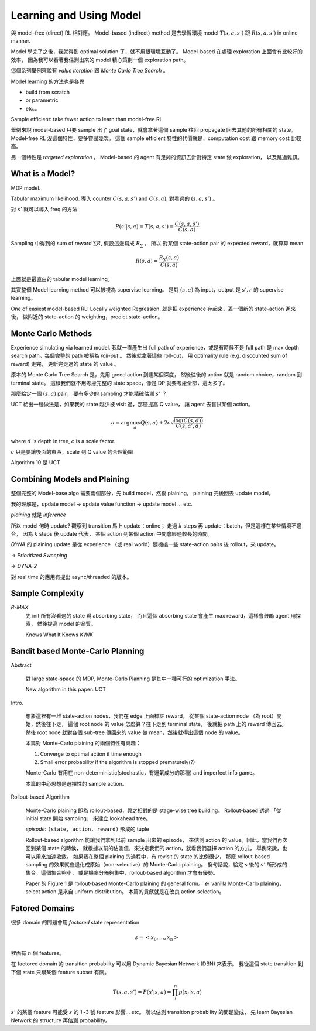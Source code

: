 Learning and Using Model
===============================================================================

與 model-free (direct) RL 相對應。
Model-based (indirect) method 是去學習環境 model :math:`T(s, a, s')` 跟 :math:`R(s, a, s')`
in online manner.

Model 學完了之後，我就得到 optimal solution 了，就不用跟環境互動了。
Model-based 在處理 exploration 上面會有比較好的效率，
因為我可以看著我估測出來的 model 精心策劃一個 exploration path。

這個系列舉例來說有 `value iteration` 跟 `Monte Carlo Tree Search` 。

Model learning 的方法也是各異

- build from scratch

- or parametric

- etc...

Sample efficient: take fewer action to learn than model-free RL

舉例來說 model-based 只要 sample 出了 goal state，就會拿著這個 sample
往回 propagate 回去其他的所有相關的 state。
Model-free RL 沒這個特性，要多嘗試幾次。
這個 sample efficient 特性的代價就是，computation cost 跟 memory cost
比較高。

另一個特性是 `targeted exploration` 。
Model-based 的 agent 有足夠的資訊去針對特定 state 做 exploration，
以及跳過雜訊。


What is a Model?
----------------------------------------------------------------------

MDP model.

Tabular maximum likelihood.
導入 counter :math:`C(s, a, s')` and :math:`C(s, a)`,
對看過的 :math:`(s, a, s')` 。

對 :math:`s'` 就可以導入 freq 的方法

.. math::

    P(s' | s, a) = T(s, a, s') = \frac{C(s, a, s')}{C(s, a)}

Sampling 中得到的 sum of reward :math:`\sum R`,
假設這邊寫成 :math:`R_\sum` 。
所以 對某個 state-action pair 的 expected reward，就算算 mean

.. math::

    R(s, a) = \frac{R_\sum (s, a)}{C(s, a)}

上面就是最直白的 tabular model learning。

其實整個 Model learning method 可以被視為 supervise learning。
是對 :math:`(s, a)` 為 input，output 是 :math:`s', r`
的 supervise learning。

One of easiest model-based RL: Locally weighted Regression.
就是把 experience 存起來，丟一個新的 state-action 進來後，
做附近的 state-action 的 weighting，predict state-action。


Monte Carlo Methods
----------------------------------------------------------------------

Experience simulating via learned model.
我就一直產生出 full path of experience，或是有時候不是 full path
是 max depth search path。每個完整的 path 被稱為 `roll-out` 。
然後就拿著這些 roll-out，
用 optimality rule (e.g. discounted sum of reward) 走完，
更新完走過的 state 的 value 。

原本的 Monte Carlo Tree Search 是，先用 greed action 到達某個深度，
然後往後的 action 就是 random choice，random 到 terminal state。
這樣我們就不用考慮完整的 state space，像是 DP 就要考慮全部，這太多了。

那麼給定一個 :math:`(s, a)` pair，
要有多少的 sampling 才能精確估測 :math:`s'` ？

UCT 給出一種做法是，如果我的 state 越少被 visit 過，那麼提高 Q value，
讓 agent 去嘗試某個 action。

.. math::

    a = \arg \max_a Q(s, a) + 2 c \sqrt{\frac{\log(C(s, d))}{C(s, a', d)}}

where :math:`d` is depth in tree, :math:`c` is a scale factor.

:math:`c` 只是要讓後面的東西，scale 到 Q value 的合理範圍

Algorithm 10 是 UCT


Combining Models and Plaining
----------------------------------------------------------------------

整個完整的 Model-base algo 需要兩個部分，先 build model，然後 plaining，
plaining 完後回去 update model。

我的理解是，update model -> update value function -> update model ... etc.

`plaining` 就是 `inference`

所以 model 何時 update?
觀察到 transition 馬上 update：online；
走過 :math:`k` steps 再 update：batch，但是這樣在某些情境不適合，
因為 :math:`k` steps 後 update 代表，
某個 action 到某個 action 中間會經過較長的時間。

`DYNA` 的 plaining update 是從 experience （或 real world）隨機挑一些
state-action pairs 後 rollout，來 update。

-> `Prioritized Sweeping`

-> `DYNA-2`

對 real time 的應用有提出 async/threaded 的版本。


Sample Complexity
----------------------------------------------------------------------

`R-MAX`
    先 init 所有沒看過的 state 爲 absorbing state，
    而且這個 absorbing state 會產生 max reward，這樣會鼓勵 agent 用探索，
    然後提高 model 的品質。

    Knows What It Knows `KWIK`


Bandit based Monte-Carlo Planning
----------------------------------------------------------------------

Abstract

    對 large state-space 的 MDP, Monte-Carlo Planning 是其中一種可行的
    optimization 手法。

    New algorithm in this paper: UCT

Intro.

    想象這裡有一堆 state-action nodes，我們在 edge 上面標註 reward。
    從某個 state-action node （為 root）開始，然後往下走，
    這個 root node 的 value 怎麼算？往下走到 terminal state，
    後就把 path 上的 reward 傳回去。然後 root node 就對各個 sub-tree
    傳回來的 value 做 mean，然後就得出這個 node 的 value。

    本篇對 Monte-Carlo plaining 的兩個特性有興趣：

    #. Converge to optimal action if time enough

    #. Small error probability if the algorithm is stopped prematurely(?)

    Monte-Carlo 有用在 non-deterministic(stochastic，有運氣成分的那種)
    and imperfect info game。

    本篇的中心思想是選擇性的 sample action。

Rollout-based Algorithm

    Monte-Carlo plaining 即為 rollout-based，與之相對的是
    stage-wise tree building。
    Rollout-based 透過 「從 initial state 開始 sampling」
    來建立 lookahead tree。

    `episode`: ``(state, action, reward)`` 形成的 tuple

    Rollout-based algorithm 能讓我們拿到以前 sample 出來的 episode，
    來估測 action 的 value。因此，當我們再次回到某個 state 的時候，
    就根據以前的估測值，來決定我們的 action，就看我們選擇 action 的方式，
    舉例來說，也可以用來加速收斂。
    如果我在整個 plaining 的過程中，有 revisit 的 state 的比例很少，
    那麼 rollout-based sampling 的效果就會退化成原始（non-selective）的
    Monte-Carlo plaining。
    換句話說，給定 :math:`s` 後的 :math:`s'` 所形成的集合，這個集合夠小，
    或是機率分佈夠集中，rollout-based algorithm 才會有優勢。

    Paper 的 Figure 1 是 rollout-based Monte-Carlo plaining 的 general form。
    在 vanilla Monte-Carlo plaining，select action 是來自 uniform distribution。
    本篇的貢獻就是在改良 action selection。


Fatored Domains
----------------------------------------------------------------------

很多 domain 的問題會用 `factored` state representation

.. math::

    s = <x_0, \dots, x_n>

裡面有 :math:`n` 個 features。

在 factored domain 的 transition probability 可以用
Dynamic Bayesian Network (DBN) 來表示。
我從這個 state transition 到下個 state 只跟某個 feature subset 有關。

.. math::

    T(s, a, s') = P(s' | s, a) = \prod_i^n p(x_i | s, a)

:math:`s'` 的某個 feature 可能受 :math:`s` 的 1~3 號 feature 影響... etc。
所以估測 transition probability 的問題變成，
先 learn Bayesian Network 的 structure 再估測 probability。

